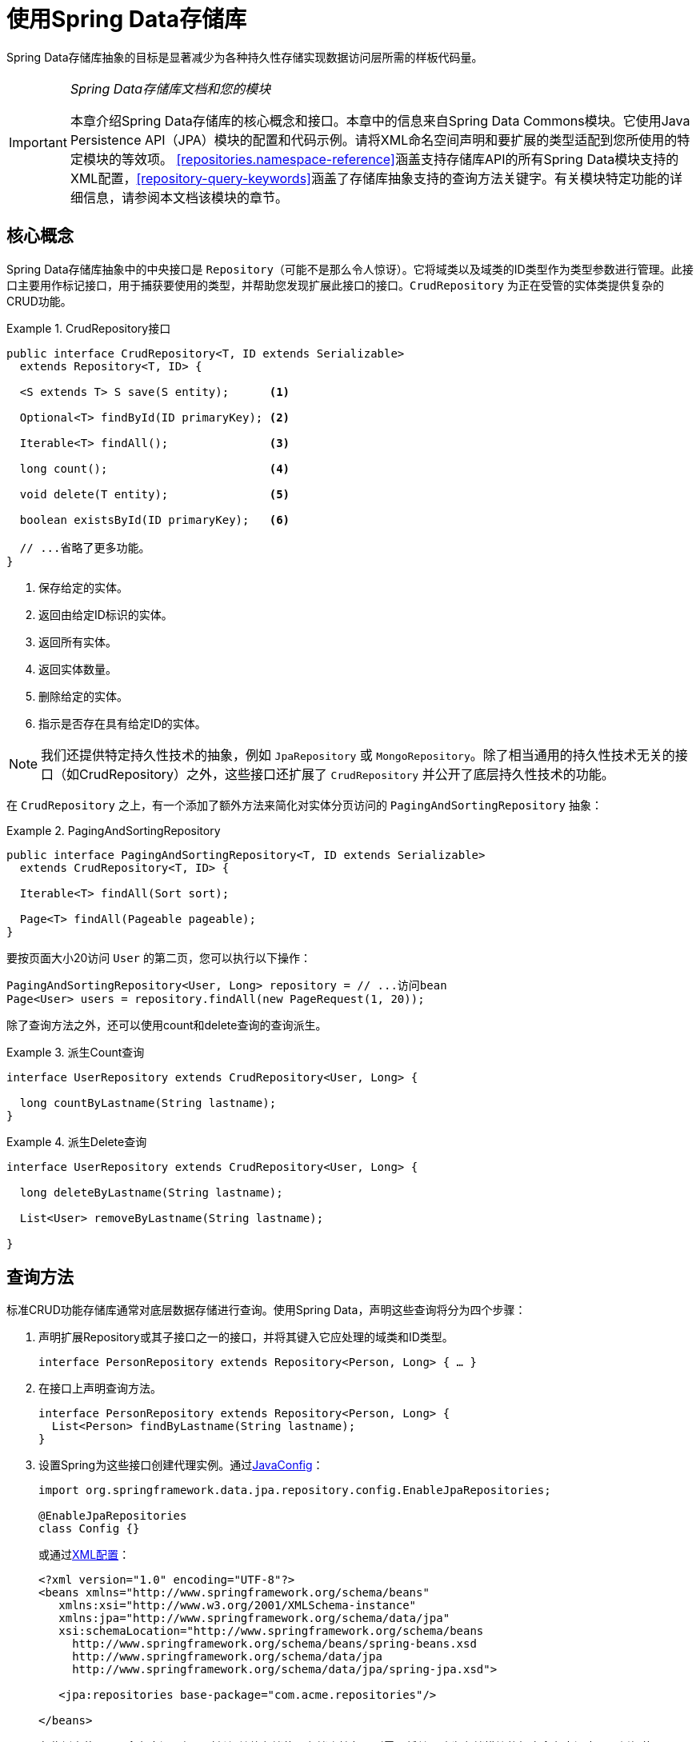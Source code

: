 :spring-framework-docs: http://docs.spring.io/spring/docs/{springVersion}/spring-framework-reference/
:spring-framework-javadoc: https://docs.spring.io/spring/docs/{springVersion}/javadoc-api

[[repositories]]
= 使用Spring Data存储库

Spring Data存储库抽象的目标是显著减少为各种持久性存储实现数据访问层所需的样板代码量。

[IMPORTANT]
====
_Spring Data存储库文档和您的模块_

本章介绍Spring Data存储库的核心概念和接口。本章中的信息来自Spring Data Commons模块。它使用Java Persistence API（JPA）模块的配置和代码示例。请将XML命名空间声明和要扩展的类型适配到您所使用的特定模块的等效项。
<<repositories.namespace-reference>>涵盖支持存储库API的所有Spring Data模块支持的XML配置，<<repository-query-keywords>>涵盖了存储库抽象支持的查询方法关键字。有关模块特定功能的详细信息，请参阅本文档该模块的章节。
====

[[repositories.core-concepts]]
== 核心概念
Spring Data存储库抽象中的中央接口是 `Repository`（可能不是那么令人惊讶）。它将域类以及域类的ID类型作为类型参数进行管理。此接口主要用作标记接口，用于捕获要使用的类型，并帮助您发现扩展此接口的接口。`CrudRepository` 为正在受管的实体类提供复杂的CRUD功能。

[[repositories.repository]]
.CrudRepository接口
====
[source, java]
----
public interface CrudRepository<T, ID extends Serializable>
  extends Repository<T, ID> {

  <S extends T> S save(S entity);      <1>

  Optional<T> findById(ID primaryKey); <2>

  Iterable<T> findAll();               <3>

  long count();                        <4>

  void delete(T entity);               <5>

  boolean existsById(ID primaryKey);   <6>

  // ...省略了更多功能。
}
----
<1> 保存给定的实体。
<2> 返回由给定ID标识的实体。
<3> 返回所有实体。
<4> 返回实体数量。
<5> 删除给定的实体。
<6> 指示是否存在具有给定ID的实体。
====

NOTE: 我们还提供特定持久性技术的抽象，例如 `JpaRepository` 或 `MongoRepository`。除了相当通用的持久性技术无关的接口（如CrudRepository）之外，这些接口还扩展了 `CrudRepository` 并公开了底层持久性技术的功能。

在 `CrudRepository` 之上，有一个添加了额外方法来简化对实体分页访问的 `PagingAndSortingRepository` 抽象：

.PagingAndSortingRepository
====
[source, java]
----
public interface PagingAndSortingRepository<T, ID extends Serializable>
  extends CrudRepository<T, ID> {

  Iterable<T> findAll(Sort sort);

  Page<T> findAll(Pageable pageable);
}
----
====

要按页面大小20访问 `User` 的第二页，您可以执行以下操作：

[source, java]
----
PagingAndSortingRepository<User, Long> repository = // ...访问bean
Page<User> users = repository.findAll(new PageRequest(1, 20));
----

除了查询方法之外，还可以使用count和delete查询的查询派生。

.派生Count查询
====
[source, java]
----
interface UserRepository extends CrudRepository<User, Long> {

  long countByLastname(String lastname);
}
----
====

.派生Delete查询
====
[source, java]
----
interface UserRepository extends CrudRepository<User, Long> {

  long deleteByLastname(String lastname);

  List<User> removeByLastname(String lastname);

}
----
====

[[repositories.query-methods]]
== 查询方法

标准CRUD功能存储库通常对底层数据存储进行查询。使用Spring Data，声明这些查询将分为四个步骤：

. 声明扩展Repository或其子接口之一的接口，并将其键入它应处理的域类和ID类型。
+

[source, java]
----
interface PersonRepository extends Repository<Person, Long> { … }
----

. 在接口上声明查询方法。
+

[source, java]
----
interface PersonRepository extends Repository<Person, Long> {
  List<Person> findByLastname(String lastname);
}
----

. 设置Spring为这些接口创建代理实例。通过<<repositories.create-instances.java-config,JavaConfig>>：
+

[source, java]
----
import org.springframework.data.jpa.repository.config.EnableJpaRepositories;

@EnableJpaRepositories
class Config {}
----

+
或通过<<repositories.create-instances,XML配置>>：
+

[source, xml]
----
<?xml version="1.0" encoding="UTF-8"?>
<beans xmlns="http://www.springframework.org/schema/beans"
   xmlns:xsi="http://www.w3.org/2001/XMLSchema-instance"
   xmlns:jpa="http://www.springframework.org/schema/data/jpa"
   xsi:schemaLocation="http://www.springframework.org/schema/beans
     http://www.springframework.org/schema/beans/spring-beans.xsd
     http://www.springframework.org/schema/data/jpa
     http://www.springframework.org/schema/data/jpa/spring-jpa.xsd">

   <jpa:repositories base-package="com.acme.repositories"/>

</beans>
----

+
在此例中使用JPA命名空间。如果对任何其他存储使用存储库抽象，则需要将其更改为存储模块的相应命名空间声明，例如使用 `mongodb` 替换 `jpa`。
+
另请注意，JavaConfig变种未显式配置包，因为默认使用注解的类的包。要自定义要扫描的包，请使用特定数据存储存储库的 `@Enable…` 注解的 `basePackage…` 属性之一。

. 获取注入的存储库实例并使用。
+

[source, java]
----
class SomeClient {

  private final PersonRepository repository;

  SomeClient(PersonRepository repository) {
    this.repository = repository;
  }

  void doSomething() {
    List<Person> persons = repository.findByLastname("Matthews");
  }
}
----

以下部分详细说明了每个步骤。

[[repositories.definition]]
== 定义存储库接口

首先，定义特定域类的存储库接口。该接口必须扩展Repository，并键入域类和ID类型。如果要公开该域类型的CRUD方法，请扩展 `CrudRepository` 而不是 `Repository`。

[[repositories.definition-tuning]]
=== 微调存储库定义

通常，存储库接口扩展 `Repository`，`CrudRepository` 或 `PagingAndSortingRepository`。或者，如果您不想扩展Spring Data接口，还可以使用 `@RepositoryDefinition` 注解存储库接口。
扩展 `CrudRepository` 公开了一整套操作实体的方法。如果您希望对所公开的方法有选择性，请将要从 `CrudRepository` 公开的方法复制到域存储库中。

NOTE: 这允许您在提供的Spring Data Repositories功能之上定义自己的抽象。

.有选择地公开CRUD方法
====
[source, java]
----
@NoRepositoryBean
interface MyBaseRepository<T, ID extends Serializable> extends Repository<T, ID> {

  Optional<T> findById(ID id);

  <S extends T> S save(S entity);
}

interface UserRepository extends MyBaseRepository<User, Long> {
  User findByEmailAddress(EmailAddress emailAddress);
}
----
====

在第一步中，您为所有域存储库定义了一个公共基本接口，并公开了 `findById(…)` 以及 `save(…)`。这些方法被路由到Spring Data提供的您所选存储的基本存储库实现中（例如，如果使用JPA，那么实现是 `SimpleJpaRepository`），因为它们匹配 `CrudRepository` 中的方法签名。
因此，`UserRepository` 现在可以保存用户，并通过id查找单个用户，以及触发查询以通过其电子邮件地址查找 `Users`。

NOTE: 中间存储库接口使用 `@NoRepositoryBean` 注解。确保将该注解添加到Spring Data不应在运行时创建实例的所有存储库接口。


[[repositories.nullability]]
=== 存储库方法的Null处理

从Spring Data 2.0开始，返回单个聚合实例的存储库CRUD方法使用Java 8的 `Optional` 来指示可能缺少值。除此之外，Spring Data支持在查询方法上返回以下包装类型：

* `com.google.common.base.Optional`
* `scala.Option`
* `io.vavr.control.Option`
* `javaslang.control.Option`（随着Javaslang废弃而废弃）

或者，查询方法可以选择根本不使用包装类型。然后通过返回 `null` 来指示缺少查询结果。返回集合，集合替代，包装器和流的存储库方法保证永远不会返回 `null`，而是返回相应的空表示。
有关详细信息，请参阅<<repository-query-return-types>>。

[[repositories.nullability.annotations]]
==== 可空性注解

您可以使用link:{spring-framework-docs}/core.html#null-safety[Spring框架的可空性注解]表达存储库方法的可空性约束 。它们提供了一种工具友好的方法，并在运行时选择 `null` 检查：

* {spring-framework-javadoc}/org/springframework/lang/NonNullApi.html[`@NonNullApi`] – 在包级别上使用，声明参数和返回值的默认行为是不接受或生成 `null` 值。
* {spring-framework-javadoc}/org/springframework/lang/NonNull.html[`@NonNull`] – 用于不得为 `null` 的参数或返回值（应用 `@NonNullApi` 的包的参数或返回值不需要）。
* {spring-framework-javadoc}/org/springframework/lang/Nullable.html[`@Nullable`] – 用于可为 `null` 的参数或返回值。

Spring注解是使用 https://jcp.org/en/jsr/detail?id=305[JSR 305]注解（一种休眠但广泛传播的JSR）进行元注释的。
JSR 305元注解允许工具供应商，如 https://www.jetbrains.com/help/idea/nullable-and-notnull-annotations.html[IDEA]、http://help.eclipse.org/oxygen/index.jsp?topic=/org.eclipse.jdt.doc.user/tasks/task-using_external_null_annotations.htm[Eclipse]或link:https://kotlinlang.org/docs/reference/java-interop.html#null-safety-and-platform-types[Kotlin]以通用方式提供null安全支持，而无需硬编码支持Spring注解。
要为查询方法启用运行时可空性约束检查，需要在 `package-info.java` 中使用Spring的 `@NonNullApi` 来激活包级别的非可空性：

.在 `package-info.java` 中声明非可空性
====
[source, java]
----
@org.springframework.lang.NonNullApi
package com.acme;
----
====

一旦存在非空默认，就会在运行时验证存储库查询方法调用的可空性约束。如果查询执行结果违反了定义的约束，则抛出异常；即方法由于某些原因会返回 `null` 但声明为非可空（在存储库所在的包上使用注解默认定义的）。
如果您想再次选择可空的结果，请在方法上有选择地使用 `@Nullable`。使用上述结果包装器类型将继续按预期工作，即空结果将被转换为表示缺少的值。

.使用不同的可空性约束
====
[source, java]
----
package com.acme;                                                       <1>

import org.springframework.lang.Nullable;

interface UserRepository extends Repository<User, Long> {

  User getByEmailAddress(EmailAddress emailAddress);                    <2>

  @Nullable
  User findByEmailAddress(@Nullable EmailAddress emailAdress);          <3>

  Optional<User> findOptionalByEmailAddress(EmailAddress emailAddress); <4>
}
----
<1> 存储库在我们已定义非空行为的包（或子包）中。
<2> 当执行的查询未产生结果时，将抛出 `EmptyResultDataAccessException`。当传递给方法的 `emailAddress` 为 `null` 时，将抛出 `IllegalArgumentException`。
<3> 当执行的查询未产生结果时，将返回 `null`。还接受 `null` 作为 `emailAddress` 的值。
<4> 当执行的查询未产生结果时，将返回 `Optional.empty()`。当传递给该方法的 `emailAddress` 为 `null` 时，将抛出 `IllegalArgumentException`。
====

[[repositories.nullability.kotlin]]
==== 基于Kotlin存储库的可空性

Kotlin具有烤入该语言中的 https://kotlinlang.org/docs/reference/null-safety.html[可空性约束定义]。Kotlin代码编译为字节码，它不使用方法签名而是编译进的元数据表达可空性约束。
确保在项目中包含 `kotlin-reflect` JAR，以便启用Kotlin的可空性约束内省。Spring Data存储库使用语言机制来定义这些约束以应用相同的运行时检查：

.在Kotlin存储库上使用可空性约束
====
[source, kotlin]
----
interface UserRepository : Repository<User, String> {

  fun findByUsername(username: String): User     <1>

  fun findByFirstname(firstname: String?): User? <2>
}
----
<1> 该方法将参数和结果都定义为非可空（Kotlin默认值）。Kotlin编译器拒绝将 `null` 传递给该方法的方法调用。如果查询执行产生空结果，将抛出 `EmptyResultDataAccessException`。
<2> 此方法接受 `null` 作为 `firstname` 的参数，如果查询执行未产生结果，则返回 `null`。
====

[[repositories.multiple-modules]]
=== 使用具有多个Spring Data模块的存储库

在应用程序中使用唯一的Spring Data模块会使事情变得简单，因为定义范围内的所有存储库接口都绑定到该Spring Data模块。有时，应用程序需要使用多个Spring Data模块。
在这种情况下，存储库定义需要区分持久性技术。当Spring Data在类路径上检测到多个存储库工厂时，它进入严格的存储库配置模式。严格配置需要存储库或域类的详细信息来确定存储库定义的Spring Data模块绑定：

1. 如果存储库定义<<repositories.multiple-modules.types,扩展特定模块的存储库>>，那么它是特定Spring Data模块的有效候选者。
2. 如果域类<<repositories.multiple-modules.annotations,使用特定模块类型的注解进行注解>>，则它是特定Spring Data模块的有效候选者。
Spring Data模块接受第三方注解（例如JPA的 `@Entity`）或提供自己的注解（例如Spring Data MongoDB/Spring Data Elasticsearch的 `@Document`）。

[[repositories.multiple-modules.types]]
.使用特定模块接口的存储库定义
====
[source, java]
----
interface MyRepository extends JpaRepository<User, Long> { }

@NoRepositoryBean
interface MyBaseRepository<T, ID extends Serializable> extends JpaRepository<T, ID> {
  …
}

interface UserRepository extends MyBaseRepository<User, Long> {
  …
}
----
`MyRepository` 和 `UserRepository` 在其类型层次中扩展 `JpaRepository`。它们是Spring Data JPA模块的有效候选者。
====

.使用通用接口的存储库定义
====
[source, java]
----
interface AmbiguousRepository extends Repository<User, Long> {
 …
}

@NoRepositoryBean
interface MyBaseRepository<T, ID extends Serializable> extends CrudRepository<T, ID> {
  …
}

interface AmbiguousUserRepository extends MyBaseRepository<User, Long> {
  …
}
----
`AmbiguousRepository` 和 `AmbiguousUserRepository` 在其类型层次中仅扩展了 `Repository` 和 `CrudRepository`。虽然在使用唯一Spring Data模块时这是完全正常的，但是多个模块无法区分这些存储库应该绑定到哪个特定的Spring Data。
====

[[repositories.multiple-modules.annotations]]
.使用带注解的域类的存储库定义
====
[source, java]
----
interface PersonRepository extends Repository<Person, Long> {
 …
}

@Entity
class Person {
  …
}

interface UserRepository extends Repository<User, Long> {
 …
}

@Document
class User {
  …
}
----
`PersonRepository` 引用使用JPA注解 `@Entity` 进行注解的 `Person`，因此该存储库显然属于Spring Data JPA。`UserRepository` 引用使用Spring Data MongoDB的 `@Document` 注解进行注解的 `User`.
====

.使用具有混合注解的域类的存储库定义
====
[source, java]
----
interface JpaPersonRepository extends Repository<Person, Long> {
 …
}

interface MongoDBPersonRepository extends Repository<Person, Long> {
 …
}

@Entity
@Document
class Person {
  …
}
----
此示例显示了使用JPA和Spring Data MongoDB注解的域类。它定义了两个存储库，`JpaPersonRepository` 和 `MongoDBPersonRepository`。
意图一个用于JPA，另一个用于MongoDB用法。Spring Data不再能够将存储库分开，从而导致未定义的行为。
====

<<repositories.multiple-modules.types,存储库类型详细信息>>和<<repositories.multiple-modules.annotations,区分域类注解>>用于严格存储库配置以标识特定Spring Data模块的存储库候选。
在同一域类型上使用多个持久性技术特定的注解是可能的，并允许跨多种持久性技术重用域类型，但是，Spring Data不再能够确定绑定存储库的唯一模块。

区分存储库的最后一种方法是对存储库基础包划定范围。基础包定义了扫描存储库接口定义的起点，这意味着将存储库定义放在相应的包中。默认情况下，注解驱动的配置使用配置类的包。<<repositories.create-instances.spring,基于XML配置中的基础包>>是必需的。

.基础包的注解驱动配置
====
[source, java]
----
@EnableJpaRepositories(basePackages = "com.acme.repositories.jpa")
@EnableMongoRepositories(basePackages = "com.acme.repositories.mongo")
interface Configuration { }
----
====

[[repositories.query-methods.details]]
== 定义查询方法

存储库代理有两种方法可以从方法名称派生特定存储的查询。它可以直接从方法名称派生查询，也可以使用手动定义的查询。可用选项取决于实际存储。
但是，必须有一个策略来决定创建什么实际查询。我们来看看可用的选项。

[[repositories.query-methods.query-lookup-strategies]]
=== 查询查找策略

存储库基础结构可以使用以下策略来解析查询。您可以在XML配置通过 `query-lookup-strategy` 属性在命名空间配置策略，或者在Java配置通过Enable${store}Repositories注解的 `queryLookupStrategy` 属性配置策略。
特定数据存储可能不支持某些策略。

- `CREATE` 尝试从查询方法名称构造特定存储的查询。一般方法是从方法名称中删除一组已知的前缀，并解析方法的其余部分。您可以在<<repositories.query-methods.query-creation>>中阅读有关查询构造的更多信息。

- `USE_DECLARED_QUERY` 尝试查找声明的查询，如果找不到，则抛出异常。查询可以通过某处的注解来定义，也可以通过其他方式声明。查阅特定存储的文档以查找该存储的可用选项。
如果存储库基础结构在引导时未找到该方法的声明查询，则它将失败。

- `CREATE_IF_NOT_FOUND`（默认）组合 `CREATE` 和 `USE_DECLARED_QUERY`。它首先查找声明的查询，如果没找到，它会创建一个基于方法名称的自定义查询。
这是默认的查找策略，因此，如果您未明确配置任何内容，则使用此策略。它允许通过方法名称快速查询定义，还可以根据需要引入声明的查询来对这些查询进行自定义调整。

[[repositories.query-methods.query-creation]]
=== 查询创建

构建到Spring Data存储库基础结构中的查询构建器机制对于构建存储库实体的约束查询很有用。该机制从方法剥离前缀 `find…By`、`read…By`、`query…By`、`count…By` 和 `get…By` 并开始解析其余部分。
引入子句可以包含其他表达式，例如在要创建的查询上设置不同标志的 `Distinct`。但是，第一个 `By` 充当分隔符以指示实际条件的开始。
在最基本的层面上，您可以在实体属性上定义条件，并使用 `And` 和 `Or` 将它们连接起来。

.从方法名称创建查询
====
[source, java]
----
interface PersonRepository extends Repository<User, Long> {

  List<Person> findByEmailAddressAndLastname(EmailAddress emailAddress, String lastname);

  // 为查询启用distinct标志
  List<Person> findDistinctPeopleByLastnameOrFirstname(String lastname, String firstname);
  List<Person> findPeopleDistinctByLastnameOrFirstname(String lastname, String firstname);

  // 启用忽略单个属性的大小写
  List<Person> findByLastnameIgnoreCase(String lastname);
  // 为所有合适的属性启用忽略大小写
  List<Person> findByLastnameAndFirstnameAllIgnoreCase(String lastname, String firstname);

  // 为查询启用静态ORDER BY
  List<Person> findByLastnameOrderByFirstnameAsc(String lastname);
  List<Person> findByLastnameOrderByFirstnameDesc(String lastname);
}
----
====

解析方法的实际结果取决于您为其创建查询的持久性存储。但是，有一些一般要注意的事项。

- 表达式通常是与可级联的运算符结合的属性遍历。您可以将属性表达式与 `AND` 和 `OR` 组合在一起。您还可以获得对属性表达式的运算符支持，例如 `Between`、`LessThan`、`GreaterThan` 和 `Like`。
支持的运算符可能因数据存储而异，因此请参阅参考文档的相应部分。

- 方法解析器支持为单个属性（例如，`findByLastnameIgnoreCase(…)`）或为支持忽略大小写类型的所有属性（通常为 `String` 实例，例如 `findByLastnameAndFirstnameAllIgnoreCase(…)`）设置 `IgnoreCase` 标志。
是否支持忽略大小写可能因存储而异，因此请参阅参考文档中有关特定存储的查询方法的相关章节。

- 您可以通过将 `OrderBy` 子句附加到引用属性的查询方法并提供排序方向（`Asc` 或 `Desc`）来应用静态排序。要创建支持动态排序的查询方法，请参阅<<repositories.special-parameters>>。

[[repositories.query-methods.query-property-expressions]]
=== 属性表达式

属性表达式只能引用托管实体的直接属性，如前面的示例所示。在创建查询时，您已确保解析的属性是托管域类的属性。但是，您也可以通过遍历嵌套属性来定义约束。假设 `Person` 有（具有 `ZipCode` 的）`Address`。这种情况下，方法名

[source, java]
----
List<Person> findByAddressZipCode(ZipCode zipCode);
----

创建属性遍历 `x.address.zipCode`。解析算法首先将整个部分（`AddressZipCode`）解释为属性，并检查域类中是否具有该名称的属性（未大写）。如果算法成功，则使用该属性。
否则，算法会在驼峰命名部分将源从右侧分成头部和尾部并尝试查找相应的属性 - 在我们的示例中，为 `AddressZip` 和 `Code`。
如果算法找到具有该头部的属性，则获取尾部，并继续从那里向下构建树，按照刚才描述的方式将尾部分割。如果第一次分割不匹配，算法会将分割点向左移动（`Address`、`ZipCode`）并继续。

虽然这应该适用于大多数情况，但算法可能会选择错误的属性。假设 `Person` 类有 `addressZip` 属性。算法将在第一次拆分轮中匹配，选择错误的属性，然后失败（因为 `addressZip` 的类型可能没有 `code` 属性）。

要解决这种歧义，可以在方法名称中使用 `_` 来手动定义遍历点。所以我们的方法名称如下：

[source, java]
----
List<Person> findByAddress_ZipCode(ZipCode zipCode);
----

因为我们将下划线字符视为保留字符，所以我们强烈建议遵循标准Java命名约定（即，*不*在属性名称中使用下划线，而是使用驼峰命名法）。

[[repositories.special-parameters]]
=== 特殊参数处理
要处理查询中的参数，请定义方法参数，如前面示例中所示。除此之外，基础结构还可以识别某些特定类型，如 `Pageable` 和 `Sort`，以动态地对查询应用分页和排序。

.在查询方法中使用Pageable、Slice和Sort
====
[source, java]
----
Page<User> findByLastname(String lastname, Pageable pageable);

Slice<User> findByLastname(String lastname, Pageable pageable);

List<User> findByLastname(String lastname, Sort sort);

List<User> findByLastname(String lastname, Pageable pageable);
----
====

第一个方法允许您将 `org.springframework.data.domain.Pageable` 实例传递给查询方法，以便为您的静态定义查询动态添加分页。`Page` 知道可用元素和页面的总数。
它通过基础设施触发count查询计算总数来实现。由于这可能代价昂贵（取决于所使用的存储），可以改为返回 `Slice`。`Slice` 只知道下一个 `Slice` 是否可用，这在遍历更大的结果集时可能就足够了。

排序选项也通过 `Pageable` 实例处理。如果只需要排序，请在方法中添加 `org.springframework.data.domain.Sort` 参数。如您所见，也可以返回 `List`。
在这种情况下，不会创建构建实际 `Page` 实例所需的其他元数据（反过来，这意味着不会发出必要的附加count查询）；相反，它限制查询仅查找给定范围的实体。

NOTE: 要了解整个查询的页数，您必须触发额外的计数查询。默认情况下，此查询是从您实际触发的查询派生的。

[[repositories.limit-query-result]]
=== 限制查询结果

查询方法的结果可以通过 `first` 或 `top` 关键字来限制，这些关键字可以互换使用。可选的数值可以附加到top或first，以指定要返回的最大结果大小。
如果省略该数字，则假定结果大小为1。

.使用 `Top` 和 `First` 限制查询结果大小
====
[source, java]
----
User findFirstByOrderByLastnameAsc();

User findTopByOrderByAgeDesc();

Page<User> queryFirst10ByLastname(String lastname, Pageable pageable);

Slice<User> findTop3ByLastname(String lastname, Pageable pageable);

List<User> findFirst10ByLastname(String lastname, Sort sort);

List<User> findTop10ByLastname(String lastname, Pageable pageable);
----
====

限制表达式还支持 `Distinct`  关键字。此外，对于将结果集限制为一个实例的查询，支持将结果包装到 `Optional` 关键字中。

如果将分页或切片应用于限制查询分页（以及可用页数的计算），则将其应用于有限结果中。

NOTE: 请注意，通过 `Sort` 参数将结果与动态排序相结合，可以表示 'K' 最小元素和 'K' 最大元素的查询方法。

[[repositories.query-streaming]]
=== 流化查询结果

可以通过使用Java 8 `Stream<T>` 作为返回类型来递增地处理查询方法的结果。不是简单地将查询结果包装在 `Stream` 中，而是使用特定数据存储的方法来执行流化。

.使用Java 8 `Stream<T>` 流化查询结果
====
[source, java]
----
@Query("select u from User u")
Stream<User> findAllByCustomQueryAndStream();

Stream<User> readAllByFirstnameNotNull();

@Query("select u from User u")
Stream<User> streamAllPaged(Pageable pageable);
----
====
NOTE: `Stream` 可能包含底层数据存储特定的资源，因此必须在使用后关闭。您可以使用 `close()` 方法或使用Java 7 try-with-resources块手动关闭 `Stream`。

.在try-with-resources块中使用 `Stream<T>` 结果
====
[source, java]
----
try (Stream<User> stream = repository.findAllByCustomQueryAndStream()) {
  stream.forEach(…);
}
----
====
NOTE: 并非所有Spring Data模块当前都支持 `Stream<T>` 作为返回类型。

[[repositories.query-async]]
=== 异步查询结果

可以使用link:{spring-framework-docs}/integration.html#scheduling[Spring的异步方法执行异步能力]异步执行存储库查询。这意味着该方法在调用时立即返回，而实际查询执行发生在已提交给Spring TaskExecutor的任务中。

====
[source, java]
----
@Async
Future<User> findByFirstname(String firstname);               <1>

@Async
CompletableFuture<User> findOneByFirstname(String firstname); <2>

@Async
ListenableFuture<User> findOneByLastname(String lastname);    <3>
----
<1> 使用 `java.util.concurrent.Future` 作为返回类型。
<2> 使用Java 8 `java.util.concurrent.CompletableFuture` 作为返回类型。
<3> 使用 `org.springframework.util.concurrent.ListenableFuture` 作为返回类型。
====

[[repositories.create-instances]]
== 创建存储库实例
在本节中，您将为定义的存储库接口创建实例和bean定义。一种方法是使用随每个支持存储库机制的Spring Data模块一起提供的Spring命名空间，尽管我们通常建议使用Java-Config样式配置。

[[repositories.create-instances.spring]]
=== XML配置
每个Spring Data模块都包含一个repositories元素，允许您简单地定义Spring为您扫描的基础包。

.通过XML启用Spring Data存储库
====
[source, xml]
----
<?xml version="1.0" encoding="UTF-8"?>
<beans:beans xmlns:beans="http://www.springframework.org/schema/beans"
  xmlns:xsi="http://www.w3.org/2001/XMLSchema-instance"
  xmlns="http://www.springframework.org/schema/data/jpa"
  xsi:schemaLocation="http://www.springframework.org/schema/beans
    http://www.springframework.org/schema/beans/spring-beans.xsd
    http://www.springframework.org/schema/data/jpa
    http://www.springframework.org/schema/data/jpa/spring-jpa.xsd">

  <repositories base-package="com.acme.repositories" />

</beans:beans>
----
====

在前面的示例中，指示Spring在 `com.acme.repositories` 及其所有子包中扫描扩展 `Repository` 或其子接口之一的接口。
对于找到的每个接口，基础结构都会注册特定持久性技术的 `FactoryBean`，以创建处理查询方法调用的相应代理。
每个bean都是在从接口名称派生的bean名称下注册的，因此 `UserRepository` 的接口将在 `userRepository` 下注册。`base-package` 属性允许使用通配符，以便您可以定义扫描包的模式。

==== 使用过滤器
默认情况下，基础结构会选择扩展位于已配置的基本包下的特定持久性技术的 `Repository` 子接口的每个接口，并为其创建一个bean实例。但是，您可能希望对哪些接口为其创建bean实例进行更细粒度的控制。
为此，请在 `<repositories />` 元素中使用 `<include-filter />` 和 `<exclude-filter />` 元素。语义完全等同于Spring的上下文命名空间中的元素。有关详细信息，请参阅link:{spring-framework-docs}/core.html#beans-scanning-filters[Spring参考文档]的这些元素。

例如，要将某些接口从实例化为存储库中排除，可以使用以下配置：

.使用exclude-filter元素
====
[source, xml]
----
<repositories base-package="com.acme.repositories">
  <context:exclude-filter type="regex" expression=".*SomeRepository" />
</repositories>
----
====

此示例排除了以 `SomeRepository` 结尾的所有接口的实例化。

[[repositories.create-instances.java-config]]
=== JavaConfig
还可以通过在JavaConfig类上使用特定存储的 `@Enable${store}Repositories` 注解来触发存储库基础结构。有关Spring容器的基于Java配置的介绍，请参阅参考文档。footnote:[link:{spring-framework-docs}/core.html#beans-java[Spring参考文档中的JavaConfig]]

启用Spring Data存储库的示例配置类似于以下内容：

.基于注解的存储库配置示例
====
[source, java]
----
@Configuration
@EnableJpaRepositories("com.acme.repositories")
class ApplicationConfiguration {

  @Bean
  EntityManagerFactory entityManagerFactory() {
    // …
  }
}
----
====

NOTE: 上面的示例使用JPA特定的注解，您可以根据实际使用的存储模块进行更改。这同样适用于 `EntityManagerFactory` bean的定义。请参阅有关特定存储配置的部分。

[[repositories.create-instances.standalone]]
=== 独立使用
您还可以在Spring容器之外使用存储库基础结构 - 例如，在CDI环境中。您仍然在类路径中需要一些Spring库，但通常也可以通过编程方式设置存储库。
提供存储库支持的Spring Data模块提供了特定持久性技术的RepositoryFactory，您可以按如下方式使用它：

.存储库工厂的独立使用
====
[source, java]
----
RepositoryFactorySupport factory = … // Instantiate factory here
UserRepository repository = factory.getRepository(UserRepository.class);
----
====

[[repositories.custom-implementations]]
== Spring Data存储库的自定义实现
本节介绍存储库自定义以及片段如何构成复合存储库。

当查询方法需要不同的行为或无法通过查询派生实现时，则需要提供自定义实现。Spring Data存储库轻松允许您提供自定义存储库代码，并将其与通用CRUD抽象和查询方法功能集成。

[[repositories.single-repository-behavior]]
=== 自定义单个存储库
要使用自定义功能丰富存储库，首先定义片段接口和自定义功能的实现。然后让您的存储库接口另外从片段接口扩展。

.自定义存储库功能的接口
====
[source, java]
----
interface CustomizedUserRepository {
  void someCustomMethod(User user);
}
----
====

.自定义存储库功能的实现
====
[source, java]
----
class CustomizedUserRepositoryImpl implements CustomizedUserRepository {

  public void someCustomMethod(User user) {
    // Your custom implementation
  }
}
----
====

NOTE: 与片段接口相比，要查找的类最重要的部分是名称的 `Impl` 后缀。

实现本身不依赖于Spring Data，可以是常规的Spring bean。因此，您可以使用标准依赖注入行为来注入对其他bean的引用（例如 `JdbcTemplate`），参与切面等等。

.对存储库接口的更改
====
[source, java]
----
interface UserRepository extends CrudRepository<User, Long>, CustomizedUserRepository {

  // Declare query methods here
}
----
====

让存储库接口扩展片段接口。这样做可以组合CRUD和自定义功能，并使其可供客户端使用。

Spring Data存储库通过使用组成存储库组合的片段来实现。片段是基本存储库，功能切面（例如<<core.extensions.querydsl,QueryDsl>>），以及自定义接口及其实现。
每次向存储库接口添加接口时，都可以通过添加片段来增强组合。每个Spring Data模块都提供了基本存储库和存储库切面的实现。

.片段及其实现
====
[source, java]
----
interface HumanRepository {
  void someHumanMethod(User user);
}

class HumanRepositoryImpl implements HumanRepository {

  public void someHumanMethod(User user) {
    // Your custom implementation
  }
}

interface EmployeeRepository {

  void someEmployeeMethod(User user);

  User anotherEmployeeMethod(User user);
}

class ContactRepositoryImpl implements ContactRepository {

  public void someContactMethod(User user) {
    // Your custom implementation
  }

  public User anotherContactMethod(User user) {
    // Your custom implementation
  }
}
----
====

.对存储库接口的更改
====
[source, java]
----
interface UserRepository extends CrudRepository<User, Long>, HumanRepository, ContactRepository {

  // Declare query methods here
}
----
====

存储库可以由多个按其声明顺序导入的自定义实现组成。自定义实现的优先级高于基本实现和存储库切面。如果两个片段提供相同的方法签名，则此排序允许您覆盖基本存储库和切面方法并解决歧义。
存储库片段不限于在单个存储库接口中使用。多个存储库可以使用一个片段接口，允许在不同的存储库中重用自定义。

.片段覆盖 `save(…)`
====
[source, java]
----
interface CustomizedSave<T> {
  <S extends T> S save(S entity);
}

class CustomizedSaveImpl<T> implements CustomizedSave<T> {

  public <S extends T> S save(S entity) {
    // Your custom implementation
  }
}
----
====

.自定义存储库接口
====
[source, java]
----
interface UserRepository extends CrudRepository<User, Long>, CustomizedSave<User> {
}

interface PersonRepository extends CrudRepository<Person, Long>, CustomizedSave<Person> {
}
----
====

==== 配置
如果使用命名空间配置，则存储库基础结构会尝试通过扫描我们找到存储库所在包下面的类来自动检测自定义实现片段。这些类需要遵循将命名空间元素的 `repository-impl-postfix` 属性附加到找到的片段接口名称的命名约定。此后缀默认为 `Impl`。

.Configuration example
====
[source, xml]
----
<repositories base-package="com.acme.repository" />

<repositories base-package="com.acme.repository" repository-impl-postfix="FooBar" />
----
====

第一个配置示例尝试查找 `com.acme.repository.CustomizedUserRepositoryImpl` 类，以充当自定义存储库实现，第二个示例尝试查找 `com.acme.repository.CustomizedUserRepositoryFooBar`。

[[repositories.single-repository-behaviour.ambiguity]]
===== 解决歧义

如果在不同的包中找到具有匹配类名的多个实现，则Spring Data使用bean名来标识要使用的正确bean。

上面介绍的 `CustomizedUserRepository` 的以下两个自定义实现，将选择第一个实现。它的bean名称是 `customizedUserRepositoryImpl`，与片段接口（`CustomizedUserRepository`）加上后缀 `Impl` 相匹配。

.解决歧义实现
====
[source, java]
----
package com.acme.impl.one;

class CustomizedUserRepositoryImpl implements CustomizedUserRepository {

  // Your custom implementation
}
----
[source, java]
----
package com.acme.impl.two;

@Component("specialCustomImpl")
class CustomizedUserRepositoryImpl implements CustomizedUserRepository {

  // Your custom implementation
}
----
====

如果使用 `@Component("specialCustom")` 注解 `UserRepository` 接口，则bean名称加 `Impl` 然后匹配定义在 `com.acme.impl.two` 中的存储库实现，它被选择而不是第一个。

===== 手动装配

如果您的自定义实现仅使用基于注解的配置和自动装配，则刚才显示的方法效果很好，因为它被视为任何其他Spring bean。如果您的实现片段bean需要特殊装配，您可以简单地声明bean并根据刚才描述的约定对其进行命名。
然后，基础结构按名称引用手动定义的bean定义，而不是自己创建一个。

.手动装配自定义实现
====
[source, xml]
----
<repositories base-package="com.acme.repository" />

<beans:bean id="userRepositoryImpl" class="…">
  <!-- further configuration -->
</beans:bean>
----
====

[[repositories.customize-base-repository]]
=== 自定义基本存储库

当您想要定制基本存储库行为以便所有存储库受到影响时，前面的方法需要自定义所有存储库接口。相反，要更改所有存储库的行为，您需要创建一个扩展特定持久性技术的存储库基类的实现。然后，此类充当存储库代理的自定义基类。

.自定义存储库基类
====
[source, java]
----
class MyRepositoryImpl<T, ID extends Serializable>
  extends SimpleJpaRepository<T, ID> {

  private final EntityManager entityManager;

  MyRepositoryImpl(JpaEntityInformation entityInformation,
                          EntityManager entityManager) {
    super(entityInformation, entityManager);

    // Keep the EntityManager around to used from the newly introduced methods.
    this.entityManager = entityManager;
  }

  @Transactional
  public <S extends T> S save(S entity) {
    // implementation goes here
  }
}
----
====

WARNING: 该类需要具有特定存储的存储库工厂实现所使用的超类的构造函数。如果存储库基类具有多个构造函数，则覆盖使用 `EntityInformation` 加上特定于存储的基础结构对象（例如 `EntityManager` 或模板类）的构造函数。

最后一步是使Spring Data基础结构知道自定义存储库基类。在JavaConfig中，可以使用 `@Enable…Repositories` 注解的 `repositoryBaseClass` 属性来执行此操作：

.使用JavaConfig配置自定义存储库基类
====
[source, java]
----
@Configuration
@EnableJpaRepositories(repositoryBaseClass = MyRepositoryImpl.class)
class ApplicationConfiguration { … }
----
====

XML命名空间中提供了相应的属性。

.使用XML配置自定义存储库基类
====
[source, xml]
----
<repositories base-package="com.acme.repository"
     base-class="….MyRepositoryImpl" />
----
====

[[core.domain-events]]
== 从聚合根发布事件

由存储库管理的实体是聚合根。在域驱动设计应用程序中，这些聚合根通常会发布域事件。Spring Data提供了 `@DomainEvents` 注解，可以在聚合根的方法上使用，使发布尽可能简单。

.从聚合根公开域事件
====
[source, java]
----
class AnAggregateRoot {

    @DomainEvents <1>
    Collection<Object> domainEvents() {
        // ...返回您想在此处发布的事件
    }

    @AfterDomainEventPublication <2>
    void callbackMethod() {
       // ...可能清理域事件列表
    }
}
----
<1> 使用 `@DomainEvents` 的方法可以返回单个事件实例或事件集合。它不能接收任何参数。
<2> 所有事件发布后，有一个使用 `@AfterDomainEventPublication` 注解的方法。它可用于潜在地清除已发布的事件列表。
====

每次调用Spring Data存储库的其中一个 `save(…)` 方法时，都会调用这些方法。


[[core.extensions]]
== Spring Data扩展

本节介绍了一组使Spring Data可以在各种上下文中使用的Spring Data扩展。目前，大多数集成都针对Spring MVC。

[[core.extensions.querydsl]]
=== Querydsl扩展

http://www.querydsl.com/[Querydsl]是一个框架，可以通过其流畅的API构建静态类型的类SQL查询。

几个Spring Data模块通过 `QueryDslPredicateExecutor` 提供与Querydsl的集成。

.QueryDslPredicateExecutor接口
====
[source, java]
----
public interface QueryDslPredicateExecutor<T> {

  Optional<T> findById(Predicate predicate);  <1>

  Iterable<T> findAll(Predicate predicate);   <2>

  long count(Predicate predicate);            <3>

  boolean exists(Predicate predicate);        <4>

  // … more functionality omitted.
}
----
<1> 查找并返回与 `Predicate` 匹配的单个实体。
<2> 查找并返回与 `Predicate` 匹配的所有实体。
<3> 返回与 `Predicate` 匹配的实体数。
<4> 返回是否存在与 `Predicate` 匹配的实体。
====

要使用Querydsl支持，请在存储库接口上简单地扩展 `QueryDslPredicateExecutor`。

.存储库上的Querydsl集成
====
[source, java]
----
interface UserRepository extends CrudRepository<User, Long>, QueryDslPredicateExecutor<User> {

}
----
====

上面的示例允许使用Querydsl `Predicate` 实例编写类型安全查询。

[source, java]
----
Predicate predicate = user.firstname.equalsIgnoreCase("dave")
	.and(user.lastname.startsWithIgnoreCase("mathews"));

userRepository.findAll(predicate);
----

[[core.web]]
=== Web支持

NOTE: 本节包含Spring Data的Web支持文档，因为它是从1.6范围内的Spring Data Commons实现的。由于新引入的支持更改了许多内容，因此我们在<<web.legacy>>中保留了以前行为的文档。

如果模块支持存储库编程模型，则Spring Data模块附带各种Web支持。Web相关的东西需要类路径上的Spring MVC JAR，其中一些甚至提供与Spring HATEOASfootnote:[Spring HATEOAS - link:$$https://github.com/SpringSource/spring-hateoas$$[https://github.com/SpringSource/spring-hateoas]]的集成。通常，通过在JavaConfig配置类中使用 `@EnableSpringDataWebSupport` 注解来启用集成支持。

.启用Spring Data web支持
====
[source, java]
----
@Configuration
@EnableWebMvc
@EnableSpringDataWebSupport
class WebConfiguration {}
----
====

`@EnableSpringDataWebSupport` 注解注册了一些我们稍后会讨论的组件。还将检测类路径上的Spring HATEOAS，并为它注册集成组件（如果存在）。

或者，如果使用XML配置，请将 `SpringDataWebSupport` 或 `HateoasAwareSpringDataWebSupport` 注册为Spring bean：

.在XML中启用Spring Data web支持
====
[source, xml]
----
<bean class="org.springframework.data.web.config.SpringDataWebConfiguration" />

<!-- 如果使用Spring HATEOAS，请注册这个*而不是*前者 -->
<bean class="org.springframework.data.web.config.HateoasAwareSpringDataWebConfiguration" />
----
====

[[core.web.basic]]
==== 基本Web支持
上面显示的配置设置将注册一些基本组件：

- `DomainClassConverter` 让Spring MVC从请求参数或路径变量解析存储库管理的域类实例。
- `HandlerMethodArgumentResolver` 实现让Spring MVC从请求参数解析Pageable和Sort实例。

[[core.web.basic.domain-class-converter]]
===== DomainClassConverter
`DomainClassConverter` 允许您在Spring MVC控制器方法签名中直接使用域类型，因此您无需通过存储库手动查找实例：

.在方法签名中使用域类型的Spring MVC控制器
====
[source, java]
----
@Controller
@RequestMapping("/users")
class UserController {

  @RequestMapping("/{id}")
  String showUserForm(@PathVariable("id") User user, Model model) {

    model.addAttribute("user", user);
    return "userForm";
  }
}
----
====

如您所见，该方法直接接收User实例，无需进一步查找。可以通过让Spring MVC首先将路径变量转换为该域类的id类型来解析实例，并最终通过在注册为该域类型的存储库实例上调用 `findById(…)` 来访问该实例。

NOTE: 目前，存储库必须实现 `CrudRepository` 才有资格被发现进行转换。

[[core.web.basic.paging-and-sorting]]
===== 用于Pageable和Sort的HandlerMethodArgumentResolvers
上面的配置片段还注册了 `PageableHandlerMethodArgumentResolver` 以及 `SortHandlerMethodArgumentResolver`的实例。该注册启用 `Pageable` 和 `Sort` 作为有效的控制器方法参数：

.使用Pageable作为控制器方法参数
====
[source, java]
----
@Controller
@RequestMapping("/users")
class UserController {

  private final UserRepository repository;
  
  UserController(UserRepository repository) {
    this.repository = repository;
  }

  @RequestMapping
  String showUsers(Model model, Pageable pageable) {

    model.addAttribute("users", repository.findAll(pageable));
    return "users";
  }
}
----
====

此方法签名导致Spring MVC尝试使用以下默认配置从请求参数派生Pageable实例：

.Pageable实例的请求参数评估
[options = "autowidth"]
|===============
|`page`|要检索的页面。0索引并默认为0。
|`size`|要检索的页面大小，默认为20。
|`sort`|应以 `property,property(,ASC\|DESC)` 格式排序的属性。默认排序方向是升序。如果要切换方向，请使用多个 `sort` 参数 - 例如，`?sort=firstname&sort=lastname,asc`。
|===============

要自定义此行为，请分别注册实现 `PageableHandlerMethodArgumentResolverCustomizer` 或 `SortHandlerMethodArgumentResolverCustomizer` 接口的bean。调用其 `customize()` 方法，让您更改设置。如下例所示。

[source, java]
----
@Bean SortHandlerMethodArgumentResolverCustomizer sortCustomizer() {
    return s -> s.setPropertyDelimiter("<-->");
}
----

如果设置现有 `MethodArgumentResolver` 属性不足以满足您的需要，请扩展 `SpringDataWebConfiguration` 或启用HATEOAS的等效项，覆盖 `pageableResolver()` 或 `sortResolver()` 方法，并导入您的自定义配置文件，而不是使用 `@Enable`注解。

如果需要从请求中解析多个 `Pageable` 或 `Sort` 实例（例如，对于多个表），可以使用Spring的 `@Qualifier` 注解以区分彼此。请求参数必须以 `${qualifier}_` 为前缀。所以对于像这样的方法签名：

[source, java]
----
String showUsers(Model model,
      @Qualifier("foo") Pageable first,
      @Qualifier("bar") Pageable second) { … }
----

你必须填充 `foo_page` 和 `bar_page` 等。

传递给方法的默认 `Pageable` 等同于 `new PageRequest(0, 20)`，但可以在 `Pageable` 参数上使用 `@PageableDefault` 注解进行自定义。

[[core.web.pageables]]
==== 对Pageables的超媒体支持
Spring HATEOAS附带了一个表示模型类（`PagedResources`），它允许使用必要的 `Page` 元数据以及让客户端轻松浏览页面的链接丰富 `Page` 实例的内容。
将Page转换为 `PagedResources` 是通过Spring HATEOAS `ResourceAssembler` 接口的实现（`PagedResourcesAssembler`）完成的。

.使用PagedResourcesAssembler作为控制器方法参数
====
[source, java]
----
@Controller
class PersonController {

  @Autowired PersonRepository repository;

  @RequestMapping(value = "/persons", method = RequestMethod.GET)
  HttpEntity<PagedResources<Person>> persons(Pageable pageable,
    PagedResourcesAssembler assembler) {

    Page<Person> persons = repository.findAll(pageable);
    return new ResponseEntity<>(assembler.toResources(persons), HttpStatus.OK);
  }
}
----
====

启用上面所示的配置，允许将 `PagedResourcesAssembler` 用作控制器方法参数。在其上调用 `toResources(…)` 具有以下效果：

- `Page` 的内容将成为 `PagedResources` 实例的内容。
- `PagedResources` 对象附加了 `PageMetadata` 实例，并使用 `Page` 和底层 `PageRequest`中的信息填充。
- `PagedResources` 可能会附加 `prev` 和 `next` 链接，具体取决于页面的状态。链接将指向调用的方法映射到的URI。添加到方法的分页参数与 `PageableHandlerMethodArgumentResolver` 的设置相匹配，以确保稍后可以解析链接。

假设我们在数据库中有30个Person实例。您现在可以触发请求（`GET http://localhost:8080/persons`）并看到类似于以下内容的输出：

[source, javascript]
----
{ "links" : [ { "rel" : "next",
                "href" : "http://localhost:8080/persons?page=1&size=20 }
  ],
  "content" : [
     … // 20 Person instances rendered here
  ],
  "pageMetadata" : {
    "size" : 20,
    "totalElements" : 30,
    "totalPages" : 2,
    "number" : 0
  }
}
----

您会看到assembler生成了正确的URI，并且还选择了默认配置以将即将请求的参数解析为 `Pageable`。这意味着，如果更改该配置，链接将自动遵循更改。
默认情况下，assembler指向调用它的控制器方法，但是可以通过交换自定义 `Link` 来定制，以用作构建分页链接的基础，这会重载 `PagedResourcesAssembler.toResource(…)` 方法。

[[core.web.type-safe]]
==== Querydsl Web支持

对于那些具有 http://www.querydsl.com/[QueryDSL]集成的存储，可以从 `Request` 查询字符串中包含的属性派生查询。

这意味着给定来自先前示例的 `User` 对象的查询字符串

[source,text]
----
?firstname=Dave&lastname=Matthews
----

可以使用 `QuerydslPredicateArgumentResolver`解析为

[source,text]
----
QUser.user.firstname.eq("Dave").and(QUser.user.lastname.eq("Matthews"))
----

NOTE: 当在类路径中找到Querydsl时，该功能将与 `@EnableSpringDataWebSupport` 一起自动启用。

向方法签名添加 `@QuerydslPredicate` 可提供随时可用的可以通过 `QueryDslPredicateExecutor` 运行的 `Predicate`。

TIP: 通常从方法的返回类型中解析类型信息。由于那些信息不一定与域类型匹配，因此使用 `QuerydslPredicate` 的 `root` 属性可能是个好主意。

====
[source,java]
----
@Controller
class UserController {

  @Autowired UserRepository repository;

  @RequestMapping(value = "/", method = RequestMethod.GET)
  String index(Model model, @QuerydslPredicate(root = User.class) Predicate predicate,    <1>
          Pageable pageable, @RequestParam MultiValueMap<String, String> parameters) {

    model.addAttribute("users", repository.findAll(predicate, pageable));

    return "index";
  }
}
----
<1> 将查询字符串参数解析为匹配 `User`的 `Predicate`。
====

默认绑定如下：

* 简单属性上的 `Object` 为 `eq`。
* 类似集合属性上的 `Object` 为 `contains`。
* 简单属性上的 `Collection` 为 `in`。

这些绑定可以通过 `@QuerydslPredicate` 的 `bindings` 属性或使用Java 8 `默认方法` 并添加 `QuerydslBinderCustomizer` 方法到存储库接口来自定义。

====
[source,java]
----
interface UserRepository extends CrudRepository<User, String>,
                                 QueryDslPredicateExecutor<User>,                <1>
                                 QuerydslBinderCustomizer<QUser> {               <2>

  @Override
  default void customize(QuerydslBindings bindings, QUser user) {

    bindings.bind(user.username).first((path, value) -> path.contains(value))    <3>
    bindings.bind(String.class)
      .first((StringPath path, String value) -> path.containsIgnoreCase(value)); <4>
    bindings.excluding(user.password);                                           <5>
  }
}
----
<1> `QueryDslPredicateExecutor` 提供对 `Predicate` 的特定finder方法的访问。
<2> 定义在存储库接口上的 `QuerydslBinderCustomizer` 将被自动选择并简化为 `@QuerydslPredicate(bindings=...)`。
<3> 将 `username` 属性的绑定定义为简单的contains绑定。
<4> 将 `String` 属性的默认绑定定义为不区分大小写的contains匹配。
<5> 从 `Predicate` 解析中排除 _password_ 属性。
====

[[core.repository-populators]]
=== 存储库填充器
如果您使用Spring JDBC模块，您可能熟悉使用SQL脚本填充 `DataSource` 的支持。虽然它不使用SQL作为数据定义语言，但它在存储库级别上提供了类似的抽象，因为它必须与存储无关。
因此，填充器支持XML（通过Spring的OXM抽象）和JSON（通过Jackson）来定义用于填充存储库的数据。

假设您有一个具有以下内容的 `data.json` 文件：

.JSON定义的数据
====
[source, javascript]
----
[ { "_class" : "com.acme.Person",
 "firstname" : "Dave",
  "lastname" : "Matthews" },
  { "_class" : "com.acme.Person",
 "firstname" : "Carter",
  "lastname" : "Beauford" } ]
----
====

您可以使用Spring Data Commons中提供的存储库命名空间的populator元素来填充存储库。要将前面的数据填充到PersonRepository，请执行下列操作：

.声明Jackson存储库填充器
====
[source, xml]
----
<?xml version="1.0" encoding="UTF-8"?>
<beans xmlns="http://www.springframework.org/schema/beans"
  xmlns:xsi="http://www.w3.org/2001/XMLSchema-instance"
  xmlns:repository="http://www.springframework.org/schema/data/repository"
  xsi:schemaLocation="http://www.springframework.org/schema/beans
    http://www.springframework.org/schema/beans/spring-beans.xsd
    http://www.springframework.org/schema/data/repository
    http://www.springframework.org/schema/data/repository/spring-repository.xsd">

  <repository:jackson2-populator locations="classpath:data.json" />

</beans>
----
====

此声明导致 `data.json` 文件通过Jackson `ObjectMapper` 读取和反序列化。

将通过检查JSON文档的 `_class` 属性来确定将JSON对象解组到的类型。基础结构最终将选择适当的存储库来处理反序列化的对象。

相反，使用XML来定义应该填充存储库的数据，可以使用 `unmarshaller-populator` 元素。您将其配置为使用Spring OXM提供的XML marshaller选项之一。
请参阅link:{spring-framework-docs}/data-access.html#oxm[Spring参考文档]获取更多细节。

.声明解组存储库填充器（使用JAXB）
====
[source, xml]
----
<?xml version="1.0" encoding="UTF-8"?>
<beans xmlns="http://www.springframework.org/schema/beans"
  xmlns:xsi="http://www.w3.org/2001/XMLSchema-instance"
  xmlns:repository="http://www.springframework.org/schema/data/repository"
  xmlns:oxm="http://www.springframework.org/schema/oxm"
  xsi:schemaLocation="http://www.springframework.org/schema/beans
    http://www.springframework.org/schema/beans/spring-beans.xsd
    http://www.springframework.org/schema/data/repository
    http://www.springframework.org/schema/data/repository/spring-repository.xsd
    http://www.springframework.org/schema/oxm
    http://www.springframework.org/schema/oxm/spring-oxm.xsd">

  <repository:unmarshaller-populator locations="classpath:data.json"
    unmarshaller-ref="unmarshaller" />

  <oxm:jaxb2-marshaller contextPath="com.acme" />

</beans>
----
====

[[web.legacy]]
=== 遗留Web支持

[[web-domain-class-binding]]
==== Spring MVC的域类Web绑定

鉴于您正在开发Spring MVC Web应用程序，您通常必须从URL解析域类ID。默认情况下，您的任务是将请求参数或URL部分转换为域类，然后将其传递给下面的层，或者直接在实体上执行业务逻辑。这看起来像这样：

[source, java]
----
@Controller
@RequestMapping("/users")
class UserController {

  private final UserRepository userRepository;

  UserController(UserRepository userRepository) {
    Assert.notNull(repository, "Repository must not be null!");
    this.userRepository = userRepository;
  }

  @RequestMapping("/{id}")
  String showUserForm(@PathVariable("id") Long id, Model model) {

    // 执行id的空检查
    User user = userRepository.findById(id);
    // 执行user的空检查

    model.addAttribute("user", user);
    return "user";
  }
}
----

首先，为每个控制器声明存储库依赖，以分别查找由控制器或存储库管理的实体。查找实体也是样板文件，因为它总是 `findById(…)` 调用。幸运的是，Spring提供了注册自定义组件的方法，这些组件允许将 `String` 值转换为任意类型。

[[web.legacy.property-editors]]
===== PropertyEditors

对于3.0之前的Spring版本，必须使用简单的Java `PropertyEditors`。为了与它集成，Spring Data提供了 `DomainClassPropertyEditorRegistrar`，它查找在 `ApplicationContext` 中注册的所有Spring Data存储库，并为托管域类注册自定义的 `PropertyEditor`。

[source, xml]
----
<bean class="….web.servlet.mvc.annotation.AnnotationMethodHandlerAdapter">
  <property name="webBindingInitializer">
    <bean class="….web.bind.support.ConfigurableWebBindingInitializer">
      <property name="propertyEditorRegistrars">
        <bean class="org.springframework.data.repository.support.DomainClassPropertyEditorRegistrar" />
      </property>
    </bean>
  </property>
</bean>
----

如果您已按照前面的示例配置了Spring MVC，则可以按如下方式配置控制器，这样可以减少大量的混乱和样板。

[source, java]
----
@Controller
@RequestMapping("/users")
class UserController {

  @RequestMapping("/{id}")
  String showUserForm(@PathVariable("id") User user, Model model) {

    model.addAttribute("user", user);
    return "userForm";
  }
}
----


